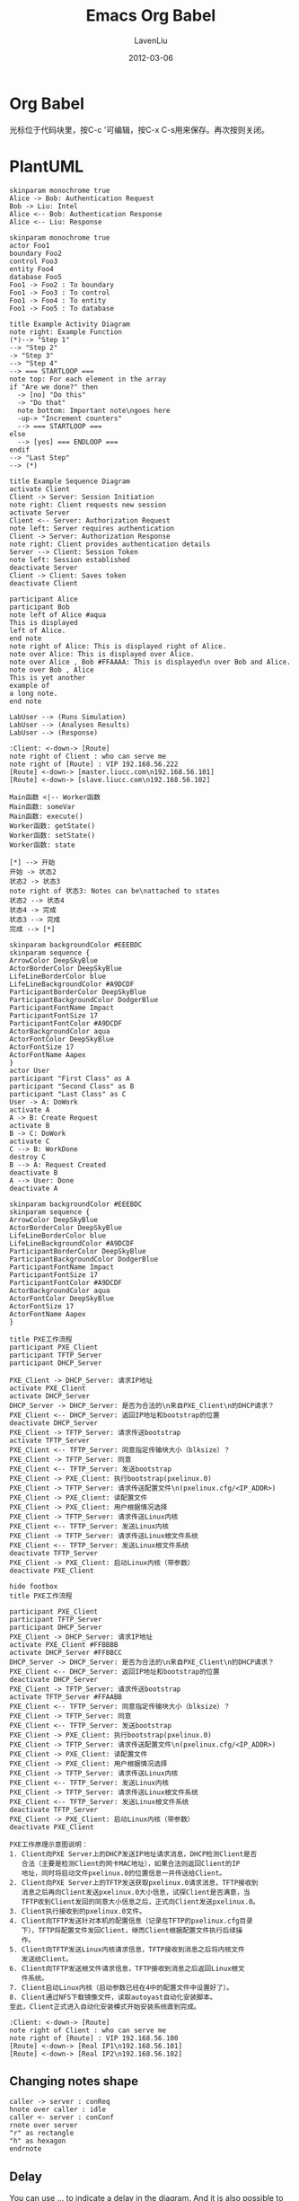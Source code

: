 #+TITLE: Emacs Org Babel
#+AUTHOR: LavenLiu
#+DATE: 2012-03-06
#+EMAIL: ldczz2008@163.com 

#+LaTeX_CLASS: article
#+LaTeX_CLASS_OPTIONS: [a4paper,11pt]
#+LaTeX_HEADER: \usepackage[top=2.1cm,bottom=2.1cm,left=2.1cm,right=2.1cm]{geometry}
#+LaTeX_HEADER: \setmainfont[Mapping=tex-text]{Times New Roman}
#+LaTeX_HEADER: \setsansfont[Mapping=tex-text]{Tahoma}
#+LaTeX_HEADER: \setmonofont{Courier New}
#+LaTeX_HEADER: \setCJKmainfont[BoldFont={Adobe Heiti Std},ItalicFont={Adobe Kaiti Std}]{Adobe Song Std}
#+LaTeX_HEADER: \setCJKsansfont{Adobe Heiti Std}
#+LaTeX_HEADER: \setCJKmonofont{Adobe Fangsong Std}
#+LaTeX_HEADER: \punctstyle{hangmobanjiao}
#+LaTeX_HEADER: \usepackage{color,graphicx}
#+LaTeX_HEADER: \usepackage[table]{xcolor}
#+LaTeX_HEADER: \usepackage{colortbl}
#+LaTeX_HEADER: \usepackage{listings}
#+LaTeX_HEADER: \usepackage[bf,small,indentafter,pagestyles]{titlesec}

#+HTML_HEAD: <link rel="stylesheet" type="text/css" href="css/style2.css" />

#+OPTIONS: ^:nil

* Org Babel
  光标位于代码块里，按C-c '可编辑，按C-x C-s用来保存。再次按则关闭。
* PlantUML
  #+BEGIN_SRC plantuml :file images/plantuml01.png
  skinparam monochrome true
  Alice -> Bob: Authentication Request
  Bob -> Liu: Intel
  Alice <-- Bob: Authentication Response
  Alice <-- Liu: Response
  #+END_SRC

  #+RESULTS:
  [[file:images/plantuml01.png]]

  #+BEGIN_SRC plantuml :file images/plantuml02.png
  skinparam monochrome true
  actor Foo1
  boundary Foo2
  control Foo3
  entity Foo4
  database Foo5
  Foo1 -> Foo2 : To boundary
  Foo1 -> Foo3 : To control
  Foo1 -> Foo4 : To entity
  Foo1 -> Foo5 : To database
  #+END_SRC

  #+RESULTS:
  [[file:images/plantuml02.png]]

  #+BEGIN_SRC plantuml :file images/active01.png
  title Example Activity Diagram
  note right: Example Function
  (*)--> "Step 1"
  --> "Step 2"
  -> "Step 3"
  --> "Step 4"
  --> === STARTLOOP ===
  note top: For each element in the array
  if "Are we done?" then
    -> [no] "Do this"
    -> "Do that"
    note bottom: Important note\ngoes here
    -up-> "Increment counters"
    --> === STARTLOOP ===
  else
    --> [yes] === ENDLOOP ===
  endif
  --> "Last Step"
  --> (*)
  #+END_SRC

  #+RESULTS:
  [[file:images/active01.png]]

  #+BEGIN_SRC plantuml :file images/sequence01.png
  title Example Sequence Diagram
  activate Client
  Client -> Server: Session Initiation
  note right: Client requests new session
  activate Server
  Client <-- Server: Authorization Request
  note left: Server requires authentication
  Client -> Server: Authorization Response
  note right: Client provides authentication details
  Server --> Client: Session Token
  note left: Session established
  deactivate Server
  Client -> Client: Saves token
  deactivate Client
  #+END_SRC
    
  #+RESULTS:
  [[file:images/sequence01.png]]

 #+BEGIN_SRC plantuml :file images/plantuml_note.png
 participant Alice
 participant Bob
 note left of Alice #aqua
 This is displayed
 left of Alice.
 end note
 note right of Alice: This is displayed right of Alice.
 note over Alice: This is displayed over Alice.
 note over Alice , Bob #FFAAAA: This is displayed\n over Bob and Alice.
 note over Bob , Alice
 This is yet another
 example of
 a long note.
 end note
 #+END_SRC

 #+RESULTS:
 [[file:images/plantuml_note.png]]

  #+BEGIN_SRC plantuml :file images/usecase01.png
  LabUser --> (Runs Simulation)
  LabUser --> (Analyses Results)
  LabUser --> (Response)
  #+END_SRC

  #+RESULTS:
  [[file:images/usecase01.png]]

  #+BEGIN_SRC plantuml :file images/heartbeat_topo.png
  :Client: <-down-> [Route]
  note right of Client : who can serve me
  note right of [Route] : VIP 192.168.56.222
  [Route] <-down-> [master.liucc.com\n192.168.56.101]
  [Route] <-down-> [slave.liucc.com\n192.168.56.102]
  #+END_SRC

  #+RESULTS:
  [[file:images/heartbeat_topo.png]]


  #+BEGIN_SRC plantuml :file images/object01.png
  Main函数 <|-- Worker函数
  Main函数: someVar
  Main函数: execute()
  Worker函数: getState()
  Worker函数: setState()
  Worker函数: state
  #+END_SRC

  #+RESULTS:
  [[file:images/object01.png]]

  #+BEGIN_SRC plantuml :file images/state01.png
  [*] --> 开始
  开始 -> 状态2
  状态2 -> 状态3
  note right of 状态3: Notes can be\nattached to states
  状态2 --> 状态4
  状态4 -> 完成
  状态3 --> 完成
  完成 --> [*]
  #+END_SRC

   #+RESULTS:
   [[file:images/state01.png]]

  #+BEGIN_SRC plantuml :file images/state02.png
  skinparam backgroundColor #EEEBDC
  skinparam sequence {
  ArrowColor DeepSkyBlue
  ActorBorderColor DeepSkyBlue
  LifeLineBorderColor blue
  LifeLineBackgroundColor #A9DCDF
  ParticipantBorderColor DeepSkyBlue
  ParticipantBackgroundColor DodgerBlue
  ParticipantFontName Impact
  ParticipantFontSize 17
  ParticipantFontColor #A9DCDF
  ActorBackgroundColor aqua
  ActorFontColor DeepSkyBlue
  ActorFontSize 17
  ActorFontName Aapex
  }
  actor User
  participant "First Class" as A
  participant "Second Class" as B
  participant "Last Class" as C
  User -> A: DoWork
  activate A
  A -> B: Create Request
  activate B
  B -> C: DoWork
  activate C
  C --> B: WorkDone
  destroy C
  B --> A: Request Created
  deactivate B
  A --> User: Done
  deactivate A
  #+END_SRC

  #+RESULTS:
  [[file:images/state02.png]]

  #+BEGIN_SRC plantuml :file images/pxe01.png
  skinparam backgroundColor #EEEBDC
  skinparam sequence {
  ArrowColor DeepSkyBlue
  ActorBorderColor DeepSkyBlue
  LifeLineBorderColor blue
  LifeLineBackgroundColor #A9DCDF
  ParticipantBorderColor DeepSkyBlue
  ParticipantBackgroundColor DodgerBlue
  ParticipantFontName Impact
  ParticipantFontSize 17
  ParticipantFontColor #A9DCDF
  ActorBackgroundColor aqua
  ActorFontColor DeepSkyBlue
  ActorFontSize 17
  ActorFontName Aapex
  }

  title PXE工作流程
  participant PXE_Client
  participant TFTP_Server
  participant DHCP_Server

  PXE_Client -> DHCP_Server: 请求IP地址
  activate PXE_Client
  activate DHCP_Server
  DHCP_Server -> DHCP_Server: 是否为合法的\n来自PXE_Client\n的DHCP请求？
  PXE_Client <-- DHCP_Server: 返回IP地址和bootstrap的位置
  deactivate DHCP_Server
  PXE_Client -> TFTP_Server: 请求传送bootstrap
  activate TFTP_Server
  PXE_Client <-- TFTP_Server: 同意指定传输块大小（blksize）？
  PXE_Client -> TFTP_Server: 同意
  PXE_Client <-- TFTP_Server: 发送bootstrap
  PXE_Client -> PXE_Client: 执行bootstrap(pxelinux.0)
  PXE_Client -> TFTP_Server: 请求传送配置文件\n(pxelinux.cfg/<IP_ADDR>)
  PXE_Client -> PXE_Client: 读配置文件
  PXE_Client -> PXE_Client: 用户根据情况选择
  PXE_Client -> TFTP_Server: 请求传送Linux内核
  PXE_Client <-- TFTP_Server: 发送Linux内核
  PXE_Client -> TFTP_Server: 请求传送Linux根文件系统
  PXE_Client <-- TFTP_Server: 发送Linux根文件系统
  deactivate TFTP_Server
  PXE_Client -> PXE_Client: 启动Linux内核（带参数）
  deactivate PXE_Client
  #+END_SRC

  #+RESULTS:
  [[file:images/pxe01.png]]

  #+BEGIN_SRC plantuml :file images/pxe02.png
  hide footbox
  title PXE工作流程

  participant PXE_Client
  participant TFTP_Server
  participant DHCP_Server
  PXE_Client -> DHCP_Server: 请求IP地址
  activate PXE_Client #FFBBBB
  activate DHCP_Server #FFBBCC
  DHCP_Server -> DHCP_Server: 是否为合法的\n来自PXE_Client\n的DHCP请求？
  PXE_Client <-- DHCP_Server: 返回IP地址和bootstrap的位置
  deactivate DHCP_Server
  PXE_Client -> TFTP_Server: 请求传送bootstrap
  activate TFTP_Server #FFAABB
  PXE_Client <-- TFTP_Server: 同意指定传输块大小（blksize）？
  PXE_Client -> TFTP_Server: 同意
  PXE_Client <-- TFTP_Server: 发送bootstrap
  PXE_Client -> PXE_Client: 执行bootstrap(pxelinux.0)
  PXE_Client -> TFTP_Server: 请求传送配置文件\n(pxelinux.cfg/<IP_ADDR>)
  PXE_Client -> PXE_Client: 读配置文件
  PXE_Client -> PXE_Client: 用户根据情况选择
  PXE_Client -> TFTP_Server: 请求传送Linux内核
  PXE_Client <-- TFTP_Server: 发送Linux内核
  PXE_Client -> TFTP_Server: 请求传送Linux根文件系统
  PXE_Client <-- TFTP_Server: 发送Linux根文件系统
  deactivate TFTP_Server
  PXE_Client -> PXE_Client: 启动Linux内核（带参数）
  deactivate PXE_Client
  #+END_SRC

  #+RESULTS:
  [[file:images/pxe02.png]]

  #+BEGIN_EXAMPLE
  PXE工作原理示意图说明：
  1. Client向PXE Server上的DHCP发送IP地址请求消息，DHCP检测Client是否
     合法（主要是检测Client的网卡MAC地址），如果合法则返回Client的IP
     地址，同时将启动文件pxelinux.0的位置信息一并传送给Client。
  2. Client向PXE Server上的TFTP发送获取pxelinux.0请求消息，TFTP接收到
     消息之后再向Client发送pxelinux.0大小信息，试探Client是否满意，当
     TFTP收到Client发回的同意大小信息之后，正式向Client发送pxelinux.0。
  3. Client执行接收到的pxelinux.0文件。
  4. Client向TFTP发送针对本机的配置信息（记录在TFTP的pxelinux.cfg目录
     下），TFTP将配置文件发回Client，继而Client根据配置文件执行后续操
     作。
  5. Client向TFTP发送Linux内核请求信息，TFTP接收到消息之后将内核文件
     发送给Client。
  6. Client向TFTP发送根文件请求信息，TFTP接收到消息之后返回Linux根文
     件系统。
  7. Client启动Linux内核（启动参数已经在4中的配置文件中设置好了）。
  8. Client通过NFS下载镜像文件，读取autoyast自动化安装脚本。
  至此，Client正式进入自动化安装模式开始安装系统直到完成。
  #+END_EXAMPLE

  #+BEGIN_SRC plantuml :file images/web_topo.png
  :Client: <-down-> [Route]
  note right of Client : who can serve me
  note right of [Route] : VIP 192.168.56.100
  [Route] <-down-> [Real IP1\n192.168.56.101]
  [Route] <-down-> [Real IP2\n192.168.56.102]
  #+END_SRC

  #+RESULTS:
  [[file:images/web_topo.png]]

** Changing notes shape
   #+BEGIN_SRC plantuml :file images/plantuml_note_shape01.png
   caller -> server : conReq
   hnote over caller : idle
   caller <- server : conConf
   rnote over server
   "r" as rectangle
   "h" as hexagon
   endrnote
   #+END_SRC

   #+RESULTS:
   [[file:images/plantuml_note_shape01.png]]
** Delay
   You can use ... to indicate a delay in the diagram. And it is also
   possible to put a message with this delay.
   #+BEGIN_SRC plantuml :file images/plantuml_delay01.png
   Alice -> Bob: Authentication Request
   ...
   Bob --> Alice: Authentication Response
   ...5 minutes latter ...
   Bob --> Alice: Bye !
   #+END_SRC

   #+RESULTS:
   [[file:images/plantuml_delay01.png]]
** Space
   You can use ||| to indicate some spacing in the diagram. It is
   also possible to specify a number of pixel to be used.
   #+BEGIN_SRC plantuml :file images/plantuml_space01.png
   Alice -> Bob: message 1
   Alice <-- Bob: ok
   |||
   Alice -> Bob: message 2
   Alice <-- Bob: ok
   ||45||
   Alice -> Bob: message 3
   Alice <-- Bob: ok
   #+END_SRC

   #+RESULTS:
   [[file:images/plantuml_space01.png]]
** Lifeline Activation and Destruction
   The activate and deactivate are used to denote participant
   activation.  Once a participant is activated, its lifeline
   appears. The *activate* and *deactivate* apply on the previous
   message. The *destory* denote the end of the lifeline of a
   participant.

   #+BEGIN_SRC plantuml :file images/plantuml_lifeline01.png
   participant User
   User -> A: DoWork
   activate A
   A -> B: << createRequest >>
   activate B
   B -> C: DoWork
   activate C
   C --> B: WorkDone
   destroy C
   B --> A: RequestCreated
   deactivate B
   A -> User: Done
   deactivate A
   #+END_SRC

   #+RESULTS:
   [[file:images/plantuml_lifeline01.png]]

** Incoming and outgoing messages
   You can use incoming and outgoing arrows if you want to focus on a
   part of the diagram. Use sequre breackets to denote the left "["
   or the right "]" side of the diagram.
   #+BEGIN_SRC plantuml :file images/plantuml_in_out_01.png
   [-> A: DoWork
    
   activate A

   A -> A: Internal call
   activate A
    
   A ->]: << createRequest >>
   A <--]: RequestCreated
   deactivate A
   [<- A: Done
   deactivate A
   #+END_SRC

   #+RESULTS:
   [[file:images/plantuml_in_out_01.png]]

   You can also have the following syntax:
   #+BEGIN_SRC plantuml :file images/plantuml_in_out_02.png
   [-> Bob
   [o-> Bob
   [o->o Bob
   [x-> Bob
   [<- Bob
   [x<- Bob

   Bob ->]
   Bob ->o]
   Bob o->o]
   Bob ->x]

   Bob <-]
   Bob x<-]
   #+END_SRC

   #+RESULTS:
   [[file:images/plantuml_in_out_02.png]]
** Removing Footer
   You can use the *hide footbox* keywords to remove the footer of the diagram.
   #+BEGIN_SRC plantuml :file images/plantuml_remove_footer.png
   hide footbox
   title Footer removed
   
   Alice -> Bob: Authentication Request
   Alice <-- Bob: Authentication Response
   #+END_SRC

   #+RESULTS:
   [[file:images/plantuml_remove_footer.png]]

* Ditta
   #+begin_src ditaa :file images/ditta01.png :cmdline -r -s 1.0
    +-----------+        +---------+
    |    PLC    |        |         |
    |  Network  +<------>+   PLC   +<---=---------+
    |    cYEL   |        |  cRED   |              |
    +-----------+        +---------+              |
   #+end_src

   #+RESULTS:
   [[file:images/ditta01.png]]
 
   #+BEGIN_SRC ditaa :file images/ditta-seqboxes.png
+------+   +-----+   +-----+   +-----+
|{io}  |   |{d}  |   |{s}  |   |cBLU |
| Foo  +---+ Bar +---+ Baz +---+ Moo |
|      |   |     |   |     |   |     |
+------+   +-----+   +--+--+   +-----+
                        |
           /-----\      |      +------+
           |     |      |      | c1AB |
           | Goo +------+---=--+ Shoo |
           \-----/             |      |
                               +------+
   #+END_SRC

   #+RESULTS:
   [[file:images/ditta-seqboxes.png]]

#+BEGIN_SRC ditaa :file images/mha001.png
					+------------+
					|	 App cYEL|
					+-----+------+
						  |
						  |
				+---------+----------+
		+-------+  VIP:172.16.25.100 +------+
		|		+---------+----------+		|
		|				  |					|
		|				  |					|
 +------+-----+	   +------+-----+	 +------+-----+
 |			  |	   |			|	 |			  |
 |	{s} 	  |	   |	{s}		|	 |	{s}		  |
 |	 Master	  |	   |   Backup   |	 |	 Slave1	  |
 |	c1AB      |	   |	c1AB    |	 |	c1AB      |
 |			  |	   |			|	 |			  |
 +------------+	   +------------+	 +------------+
  172.16.25.108	   172.16.25.109	 172.16.25.110
#+END_SRC

#+RESULTS:
[[file:images/mha001.png]]

#+BEGIN_SRC ditaa :file images/mha002.png
					+------------+
					|	 App cYEL|
					+-----+------+
						  |
						  |
				+---------+----------+
		+-------+ VIP:10.10.7.199/24 +------+
		|		+---------+----------+		|
		|				  |					|
		|				  |					|
 +------+-----+	   +------+-----+	 +------+-----+
 |			  |	   |			|	 |			  |
 |	{s} 	  |	   |	{s}		|	 |	{s}		  |
 |	 Master	  |	   |   Backup   |	 |	 Slave    |
 |	c1AB      |	   |   c1AB	    |	 |	c1AB      |
 |			  |	   |			|	 |			  |
 +------------+	   +------------+	 +------------+
   10.10.7.16	    10.10.7.17	       10.10.7.201
#+END_SRC

#+RESULTS:
[[file:images/mha002.png]]

#+BEGIN_SRC ditaa :file images/linux-os.png
+---------------------------------------------------------+ 
|                Applications                             |     
|    +----------------------------------------------------+     
|    |           System Libraries                         |     
+----+----------------------------------------------------+     
|                System Call Interface                    |     
+------------------------+--------------+-----------------+       +---------+
|          VFS           |   Socket     |                 |       |         |
+------------------------+--------------+    Scheduler    +-------+   CPU   |
|       File Systems     |   TCP/UDP    |                 |       |         |
+------------------------+--------------+-----------------+       +----+----+
|       Volume Manager   |   IP         |    Virtual      |            |  
+------------------------+--------------+    Memory       |            |
| Block Device Interface |   Ethernet   |                 |            |
+------------------------+--------------+-----------------+       +----+----+
|                       Device Driver                     |       |  DRAM   |
+-----------------------------+---------------------------+       +---------+
                              |            
                              |            
                      +-------+--------+          
                      |   I/O Bridge   |          
                      +-------+--------+          
                              |                            
                              |                  
      ------+-----------------+--------------------+------  
            |                                      |     
  +---------+--------+                  +----------+---------+
  |  I/O Controller  |                  | Network Controller |
  +-+-------+------+-+                  +----+----------+----+
    |       |      |                         |          |
+---+---+   |  +---+---+                +----+----+ +---+----+
| Disk  |  ... | Swap  |                |  Port   | |  Port  |
+-------+      +-------+                +---------+ +--------+
#+END_SRC

#+RESULTS:
[[file:images/linux-os.png]]

* Dot
  SCHEDULED: <2015-04-23 周四>
   #+BEGIN_SRC dot :file images/dot02.png :cmdline -Kdot -Tpng
   digraph hierarchy {

   nodesep=1.0 // increases the separation between nodes

   node [color=Red,fontname=Courier,shape=box] //All nodes will this shape and colour
   edge [color=Blue, style=dashed] //All the lines look like this

   Headteacher->{Deputy1 Deputy2 BusinessManager}
   Deputy1->{Teacher1 Doctor}
   BusinessManager->ITManager
   {rank=same;ITManager Teacher1 Teacher2}  // Put them on the same level
   }
   #+END_SRC

   #+RESULTS:
   [[file:images/dot02.png]]

   #+BEGIN_SRC dot :file images/dot04.png :cmdline -Kdot -Tpng
   digraph structs {
    node[shape=record]
    struct1 [label="<f0> left|<f1> mid\ dle|<f2> right"];
    struct2 [label="{<f0> one|<f1> two\n\n\n}" shape=Mrecord];
    struct3 [label="hello\nworld |{ b |{c|<here> d|e}| f}| g | h"];
    struct1:f1 -> struct2:f0;
    struct1:f0 -> struct3:f1;
   }
   #+END_SRC

   #+RESULTS:
   [[file:images/dot04.png]]

   #+BEGIN_SRC dot :file images/dot05.png :cmdline -Kdot -Tpng
   digraph structs {
    node[shape=record]
    struct1 [label="<f0> left|<f1> mid\ dle|<f2> right"];
    struct2 [label="{<f0> one|<f1> two\n\n\n}" shape=Mrecord];
    struct3 [label="hello\nworld |{ b |{c|<here> d|e}| f}| g | h"];
    struct1:f1 -> struct2:f0;
    struct1:f0 -> struct3:f1;
   }
   #+END_SRC

   #+RESULTS:
   [[file:images/dot05.png]]

   #+BEGIN_SRC dot :file images/dot_node.png :cmdline -Kdot -Tpng
   digraph g_attr_01 {
        rankdir = LR
        fontsize = 10
        label = "边的属性设置示例"
       
        node[shape=box,style=filled,
                  fillcolor=".7 .3 1.0", color=green,fontsize=10]
        edge[arrowsize= .5, fontsize=10]

        A -> B[label="进入"]
        B -> C -> D
       
        B [shape = circle, color = red, style=solid, label="我是结点"]
   }
   #+END_SRC

   #+RESULTS:
   [[file:images/dot_node.png]]

   #+BEGIN_SRC dot :file images/dot_shell.png :cmdline -Kdot -Tpng
   digraph shells {
	node [fontsize = 11, height = .02]
	edge [arrowsize= .5]
	
	node [shape = plaintext]
	1972 -> 1976 -> 1978 -> 1980 -> 1982 -> 1984
	1984 -> 1986 -> 1988 -> 1990 -> future
	
	node [shape = box]
	rank = same
	{1972 Thompson}
	{1976 Mashey Bourne}
	{1978 Formshell csh}
	{1980 esh vsh}
	{1982 ksh "System-V"}
	{1984 v9sh tcsh}
	{1986 "ksh-i"}
	{1988 KornShell Perl rc}
	{1990 tcl Bash}
	{"future" POSIX "ksh-POSIX"}
   }
   #+END_SRC

   #+RESULTS:
   [[file:images/dot_shell.png]]

   #+BEGIN_SRC dot :file images/dot_shell01.png :cmdline -Kdot -Tpng
   digraph shells01 {
	node [fontsize = 11, height = .02]
	edge [arrowsize= .5]
	
	node [shape = plaintext]
	1972 -> 1976 -> 1978 -> 1980 -> 1982 -> 1984
	1984 -> 1986 -> 1988 -> 1990 -> future
	
	node [shape = box]
	rank = same
	{1972 Thompson}
	{1976 Mashey Bourne}
	{1978 Formshell csh}
	{1980 esh vsh}
	{1982 ksh "System-V"}
	{1984 v9sh tcsh}
	{1986 "ksh-i"}
	{1988 KornShell Perl rc}
	{1990 tcl Bash}
	{"future" POSIX "ksh-POSIX"}

	Thompson -> Mashey
	Thompson -> Bourne
	Thompson -> csh
	csh -> tcsh
	Bourne -> ksh
	Bourne -> esh
	Bourne -> vsh
	Bourne -> "System-V"
	Bourne -> v9sh
	v9sh -> rc
	Bourne -> Bash
	"ksh-i" -> Bash
	KornShell -> Bash
	esh -> ksh
	vsh -> ksh
	Formshell -> ksh
	csh -> ksh
	KornShell -> POSIX
	"System-V" -> POSIX
	ksh -> "ksh-i"
	"ksh-i" -> KornShell
	KornShell -> "ksh-POSIX"
	Bourne -> Formshell
   }
   #+END_SRC

   #+RESULTS:
   [[file:images/dot_shell01.png]]

   
   #+BEGIN_SRC dot :file images/dot01.png :cmdline -Kdot -Tpng
  digraph G {
  size="8,6"
  ratio=expand
  edge [dir=both]
  plcnet [shape=box, label="PLC Network"]
  subgraph cluster_wrapline {
    label="Wrapline Control System"
    color=purple
    subgraph {
    rank=same
    exec
    sharedmem [style=filled, fillcolor=lightgrey, shape=box]
    }
    edge[style=dotted, dir=none]
    exec -> opserver
    exec -> db
    plc -> exec
    edge [style=line, dir=both]
    exec -> sharedmem
    sharedmem -> db
    plc -> sharedmem
    sharedmem -> opserver
  }
  plcnet -> plc [constraint=false]
  millwide [shape=box, label="Millwide System"]
  db -> millwide

  subgraph cluster_opclients {
    color=blue
    label="Operator Client"
    rankdir=LR
    labelloc=b
    node[label=client]
    opserver -> client1
    opserver -> client2
    opserver -> client3
  }
}
  #+end_src

  #+RESULTS:
  [[file:images/dot01.png]]

** Example02
    #+BEGIN_SRC dot :file images/dot03.png :cmdline -Kdot -Tpng
 digraph idp_modules{
  
 rankdir = TB;
  
 node [ fontsize = 12, shape = "record" ]; 
 edge [ fontsize = 12 ];
  
     subgraph cluster_sl{
         label="IDP支持层";
         bgcolor="mintcream";
         node [shape="Mrecord", color="skyblue", style="filled"];
         network_mgr [label="网络管理器"];
         log_mgr [label="日志管理器"];
         module_mgr [label="模块管理器"];
         conf_mgr [label="配置管理器"];
         db_mgr [label="数据库管理器"];
     };
  
     subgraph cluster_md{
         label="可插拔模块集";
         bgcolor="lightcyan";
         node [color="chartreuse2", style="filled"];
         mod_dev [label="开发支持模块"];
         mod_dm [label="数据建模模块"];
         mod_dp [label="部署发布模块"];
     };
  
 mod_dp -> mod_dev [label="依赖..."];
 mod_dp -> mod_dm [label="依赖..."];
 mod_dp -> module_mgr [label="安装...", color="yellowgreen", arrowhead="none"];
 mod_dev -> mod_dm [label="依赖..."];
 mod_dev -> module_mgr [label="安装...", color="yellowgreen", arrowhead="none"];
 mod_dm -> module_mgr [label="安装...", color="yellowgreen", arrowhead="none"];
  
 }
#+END_SRC

    #+RESULTS:
	[[file:images/dot03.png]]

** Example03
    #+BEGIN_SRC dot :file images/dot_html01.png :cmdline -Kdot -Tpng
  digraph G {
  rankdir=LR
  node [shape=plaintext]
  a [
     label=<
<TABLE BORDER="0" CELLBORDER="1" CELLSPACING="0">
  <TR><TD ROWSPAN="3" BGCOLOR="yellow">class</TD></TR>
  <TR><TD PORT="here" BGCOLOR="lightblue">qualifier</TD></TR>
</TABLE>>
  ]
    b [shape=ellipse style=filled
  label=<
<TABLE BGCOLOR="bisque">
  <TR><TD COLSPAN="3">elephant</TD> 
      <TD ROWSPAN="2" BGCOLOR="chartreuse" 
          VALIGN="bottom" ALIGN="right">two</TD> </TR>
  <TR><TD COLSPAN="2" ROWSPAN="2">
        <TABLE BGCOLOR="grey">
          <TR> <TD>corn</TD> </TR> 
          <TR> <TD BGCOLOR="yellow">c</TD> </TR> 
          <TR> <TD>f</TD> </TR> 
        </TABLE> </TD>
      <TD BGCOLOR="white">penguin</TD> 
  </TR> 
  <TR> <TD COLSPAN="2" BORDER="4" ALIGN="right" PORT="there">4</TD> </TR>
</TABLE>>
  ]
  c [ 
  label=<long line 1<BR/>line 2<BR ALIGN="LEFT"/>line 3<BR ALIGN="RIGHT"/>>
  ]

  subgraph { rank=same b c }
  a:here -> b:there [dir=both arrowtail = diamond]
  c -> b
  d [shape=triangle]
  d -> c [label=<
<TABLE>
  <TR><TD BGCOLOR="red" WIDTH="10"> </TD>
      <TD>Edge labels<BR/>also</TD>
      <TD BGCOLOR="blue" WIDTH="10"> </TD>
  </TR>
</TABLE>>
  ]
 
  }
  #+END_SRC

    #+RESULTS:
	[[file:images/dot_html01.png]]
** Example04
    #+BEGIN_SRC dot :file images/dot001.png :cmdline -Kdot -Tpng
  digraph test {
	node[shape=box,fontname="/usr/local/share/fonts/TrueType/simsun.ttf",fontsize=12];
	node0 [shape=house, label="特征函数",fillcolor=red];
	node1 [shape=house, label="Chebyshev不等式",fillcolor=red];
	node2 [shape=house, label="Kolmogorov不等式",fillcolor=red];
	node3 [shape=ellipse, label="Kolmogorov强大数定律"];
	node1 -> Markov弱大数定律 -> Chebyshev弱大数定律 -> Poisson弱大数定律;
	Chebyshev不等式 -> Chebyshev弱大数定律 -> Bernoulli弱大数定律;
	Kolmogorov弱大数定律 -> Markov弱大数定律;
	node0 -> Khintchine弱大数定律 -> Bernoulli弱大数定律;
	node2  -> node3;
}
  #+END_SRC

    #+RESULTS:
	[[file:images/dot001.png]]
** Example05
   #+BEGIN_SRC dot :file images/dot005.png :cmdline -Kdot -Tpng
   digraph g {
   graph [
   rankdir = "LR"
   ];
   node [
   fontsize = "16"
   shape = "ellipse"
   ];
   edge [
   ];
   "node0" [
   label = "<f0> 0x10ba8| <f1>"
   shape = "record"
   ];
   "node1" [
   label = "<f0> 0xf7fc4380| <f1> | <f2> |-1"
   shape = "record"
   ];
   "node2" [
   label = "<f0> 0xf7fc44b8| | |2"
   shape = "record"
   ];
   "node3" [
   label = "<f0> 3.43322790286038071e-06|44.79998779296875|0"
   shape = "record"
   ];
   "node4" [
   label = "<f0> 0xf7fc4380| <f1> | <f2> |2"
   shape = "record"
   ];
   "node5" [
   label = "<f0> (nil)| | |-1"
   shape = "record"
   ];
   "node6" [
   label = "<f0> 0xf7fc4380| <f1> | <f2> |1"
   shape = "record"
   ];
   "node7" [
   label = "<f0> 0xf7fc4380| <f1> | <f2> |2"
   shape = "record"
   ];
   "node8" [
   label = "<f0> (nil)| | |-1"
   shape = "record"
   ];
   "node9" [
   label = "<f0> (nil)| | |-1"
   shape = "record"
   ];
   "node10" [
   label = "<f0> (nil)| <f1> | <f2> |-1"
   shape = "record"
   ];
   "node11" [
   label = "<f0> (nil)| <f1> | <f2> |-1"
   shape = "record"
   ];
   "node12" [
   label = "<f0> 0xf7fc43e0| | |1"
   shape = "record"
   ];
   "node0":f0 -> "node1":f0 [
   id = 0
   ];
   "node0":f1 -> "node2":f0 [
   id = 1
   ];
   "node1":f0 -> "node3":f0 [
   id = 2
   ];
   "node1":f1 -> "node4":f0 [
   id = 3
   ];
   "node1":f2 -> "node5":f0 [
   id = 4
   ];
   "node4":f0 -> "node3":f0 [
   id = 5
   ];
   "node4":f1 -> "node6":f0 [
   id = 6
   ];
   "node4":f2 -> "node10":f0 [
   id = 7
   ];
   "node6":f0 -> "node3":f0 [
   id = 8
   ];
   "node6":f1 -> "node7":f0 [
   id = 9
   ];
   "node6":f2 -> "node9":f0 [
   id = 10
   ];
   "node7":f0 -> "node3":f0 [
   id = 11
   ];
   "node7":f1 -> "node1":f0 [
   id = 12
   ];
   "node7":f2 -> "node8":f0 [
   id = 13
   ];
   "node10":f1 -> "node11":f0 [
   id = 14
   ];
   "node10":f2 -> "node12":f0 [
   id = 15
   ];
   "node11":f2 -> "node1":f0 [
   id = 16
   ];
   }
   #+END_SRC

   #+RESULTS:
   [[file:images/dot005.png]]

** Example06
   #+BEGIN_EXAMPLE
   dot -Tps graph1.gv -o graph1.ps
   ps2pdf graph1.ps
   #+END_EXAMPLE

   #+BEGIN_SRC dot :file images/dot006.pdf :cmdline -Kdot -Tpdf
   digraph G {
       main -> parse -> execute;
       main -> init;
       main -> cleanup;
       execute -> make_string;
       execute -> printf;
       init -> make_string;
       main -> printf;
       execute -> compare;
   }
   #+END_SRC

#+RESULTS:
[[file:images/dot006.pdf]]

* network
** OSI七层模型
  #+BEGIN_SRC ditaa :file images/network01.png
  +-----------------------------+
  | cRED    Application         |
  +-----------------------------+
  | cPNK    Presentation        |
  +-----------------------------+
  | cYEL     Session            |
  +-----------------------------+
  | cBLU     Transport          |
  +-----------------------------+
  | cGRE     Network            | 
  +-----------------------------+
  | c1AC     DataLink           |
  +-----------------------------+
  | c1AB     Physical           |
  +-----------------------------+
  #+END_SRC

  #+RESULTS:
  [[file:images/network01.png]]
** TCP连接建立（三次握手）

   为了建立一条TCP连接，计算机需要为我们做如下的工作：

   1. 请求端（通常称为客户）发送一个SYN段指明客户打算连接的服务器端口，
      以及初始序号（ISN）。这个SYN段为下面的UML中的报文段1。
   2. 服务器发回包含服务器的初始序号的SYN报文段（下面UML图中的报文段2）
      作为应答。同时，将确认序号设置为客户的ISN加1对客户的SYN报文段进
      行确认。
   3. 客户必须将确认序号设置为服务器的ISN加1对服务器的SYN报文段进行确
      认（下面UML图中的报文段3）。

   这三个报文段完成连接的建立。这个过程我们称之为三次握手（three-way
   handshake）。

   发送第一个SYN的一端将执行主动打开（active open）。接收这个SYN并发
   回下一个SYN的另一端执行被动打开（passive open）。

   #+BEGIN_SRC plantuml :file images/tcp_connect.png
   title TCP连接建立
   autonumber
   participant client
   participant server

   note over client , server
   client与server初始状态都处于CLOSED
   end note

   client ->  server : SYN(SEQ=x)
   activate client
   note left: 3次握手的第1步，\n此后client处于SYN_SENT状态

   client <-- server : SYN(SEQ=y,ACK=x+1)
   activate server
   note right: 3次握手的第2步，\n此后server处于SYN_RCVD状态

   client ->  server : (SEQ=x+1,ACK=y+1)
   deactivate client
   deactivate server
   note left of client: 3次握手的第3步，\nclient确认server的SYN，\n并处于ESTABLISHED状态
   note right of server: server的SYN被client确认后，\nserver也进入ESTABLISHED状态

   note over client , server
   3次握手结束，client与server都进入ESTABLISHED状态
   从现在开始双方可以传输数据了
   end note
   #+END_SRC

   #+RESULTS:
   [[file:images/tcp_connect.png]]
** TCP连接释放
** TCP连接模型管理
** KeepAlived状态
  #+BEGIN_SRC ditaa :file images/keepalived.png
   
                     +---------------+
          +--------->|               |<-------------+
          |          |  Initialize   |              |
          |   +------|  cPNK         |----------+   |
          |   |      +---------------+          |   |
          |   |                                 |   |
          |   v                                 v   |
  +---------------+                       +---------------+
  |               |---------------------->|               |
  |    Master     |                       |    Backup     |
  |    cBLU       |<----------------------|    cGRE       |
  +---------------+                       +---------------+
  #+END_SRC

  #+RESULTS:
  [[file:images/keepalived.png]]
* Gnu/OS
  #+BEGIN_SRC ditaa :file images/linux01.png
  +---------------------------------------+
  |                Applications           |
  |                                       |
  +-------------------+                   |
  |    cBLU           |   cRED            |
  |    Libraries      |                   |
  +-------------------+-------------------+
  |                                       |
  |   Kernel          +-------------------+
  |   cYEL            |           cGRE    |
  |           +-------+--------+  Drivers |
  |           |   Firmware c1AB|          |
  +-----------+----------------+----------+
  |               Hardware   c1AC         |
  +---------------------------------------+
  #+END_SRC

  #+RESULTS:
  [[file:images/linux01.png]]


  #+BEGIN_SRC ditaa :file images/linux02.png :cmdline -E -r -s 1.0
  +---------------------------------------+
  |                Applications           |
  |                cRED                   |
  +-------------------+                   |
  |    cBLU           |                   |
  |    Libraries      |                   |
  +-------------------+-------------------+
  |                                       |
  |   Kernel          +-------------------+
  |   cYEL            |           cGRE    |
  |           +-------+--------+  Drivers |
  |           |   Firmware c1AF|          |
  +-----------+----------------+----------+
  |               Hardware  c1AC          |
  +---------------------------------------+
  #+END_SRC

  #+RESULTS:
  [[file:images/linux02.png]]
  #+BEGIN_SRC ditaa :file images/linux03.png :cmdline -E
  +---------------------------------------+
  |                Applications           |
  |                cRED                   |
  +-------------------+                   |
  |    cBLU           |                   |
  |    Libraries      |                   |
  +-------------------+-------------------+
  |                                       |
  |   Kernel          +-------------------+
  |   cYEL            |           cGRE    |
  |           +-------+--------+  Drivers |
  |           |   Firmware c1AF|          |
  +-----------+----------------+----------+
  |               Hardware  c1AC          |
  +---------------------------------------+
  #+END_SRC

  #+RESULTS:
  [[file:images/linux03.png]]

* LaTeX
  \[
  e^{i\pi} = -1
  \]
   
  \[
  \int_0^\infty e^{-x^2} dx = \frac{\sqrt{\pi}}{2}
  \]

  #+BEGIN_SRC latex :tangle images/example.tex
  \documentclass{article}

  \begin{document}

  \[
  e^{i\pi} = -1
  \]

  \[
  \int_0^\infty e^{-x^2} dx = \frac{\sqrt{\pi}}{2}
  \]

  \end{document}

  #+END_SRC
* org plot
   #+PLOT: title:"Citas" ind:1 deps:(3) type:2d with:histograms set:"yrange [0:]"
     | Sede      | Max cites | H-index |
     |-----------+-----------+---------|
     | Chile     |    257.72 |   21.39 |
     | Leeds     |    165.77 |   19.68 |
     | Sao Paolo |     71.00 |   11.50 |
     | Stockholm |    134.19 |   14.33 |
     | Morelia   |    257.56 |   17.67 |

   #+tblname: data-table
   | x | y1 | y2 |
   |---+----+----|
   | 0 | 3  | 6  |
   | 1 | 4  | 7  |
   | 2 | 5  | 8  | 

   #+BEGIN_SRC gnuplot :var data=data-table :exports both :file images/gnuplot01.png
   reset
   set title "This Title Goes at the Top"

   set xlabel "This is the X Axis"
   set xrange [0:3]
   set xtics 0,1,3

   set ylabel "This is the Y Axis"
   set yrange [0:9]
   set ytics 3,1,9

   plot data u 1:2 with p lw 1 title 'x vs. y1', \
        data u 1:3 with lp lw 1 title 'x vs. y2'
   #+END_SRC

   #+RESULTS:
   [[file:images/gnuplot01.png]]

   #+begin_src gnuplot :exports both :file images/gnuplot02.png
   reset
   set title "Putting it All Together"
   set xlabel "X"
   set xrange [-8:8]
   set xtics -8,2,8

   set ylabel "Y"
   set yrange [-20:70]
   set ytics -20,10,70

   f(x) = x**2
   g(x) = x**3
   h(x) = 10*sqrt(abs(x))

   plot f(x) w lp lw 1, g(x) w p lw 2, h(x) w l lw 3
   #+end_src

   #+RESULTS:
   [[file:images/gnuplot02.png]]

   #+tblname: xtics
   | Date      | Distance |
   |-----------+----------|
   | 8/25/2014 | 3.2      |
   | 8/29/2014 | 3.0      |
   | 9/1/2014  | 2.4      |
   | 9/2/2014  | 2.5      |
   | 9/5/2014  | 2.3      |
   | 9/5/2014  | 2.0      | 

   #+BEGIN_SRC gnuplot :var data=xtics :export both :file images/gnuplot03.png
   reset
   
   set title "Running Stats"

   set xlabel "Date"
   set xtics rotate by -45

   set yrange [1:5]
   set ylabel "Distance (mi)"

   plot data u 2:xticlabels(1) w lp lw 2 notitle
   #+END_SRC

   #+RESULTS:
   [[file:images/gnuplot03.png]]

   #+tblname: basic-plot
   |   x |         y1 |         y2 |
   |-----+------------+------------|
   | 0.1 |      0.425 |      0.375 |
   | 0.2 |     0.3125 |     0.3375 |
   | 0.3 | 0.24999993 | 0.28333338 |
   | 0.4 |      0.275 |    0.28125 |
   | 0.5 |       0.26 |       0.27 |
   | 0.6 | 0.25833338 | 0.24999993 |
   | 0.7 | 0.24642845 | 0.23928553 |
   | 0.8 |    0.23125 |     0.2375 |
   | 0.9 | 0.23333323 |  0.2333332 |
   |   1 |     0.2225 |       0.22 | 

   #+BEGIN_SRC gnuplot :var data=basic-plot :exports both :file images/gnuplot04.png
   set title "Putting it All Together"

   set xlabel "X"
   set xrange [0:1]
   set tics 0,0.1,1

   set ylabel "Y"
   set yrange [0.2:0.5]
   set ytics 0.2,0.05,0.5

   plot data u 1:2 w p lw 2 title 'x vs. y1', \
        data u 1:3 w lp lw 1 title 'x vs. y2'
   #+END_SRC

   #+RESULTS:
   [[file:images/gnuplot04.png]]

   #+BEGIN_SRC gnuplot :exports both :file images/gnuplot05_3d.png
   set title "Interlocking Tori - PM3D surface with depth sorting and transparency"

   unset border
   unset key
   set object 1 rect from screen 0, 0, 0 to screen 1, 1, 0 behind 
   set object 1 rect fc  rgb "gray"  fillstyle solid 1.0  border -1
   set view 64, 345, 1.24375, 0.995902
   set isosamples 50, 20
   unset xtics
   unset ytics
   unset ztics
   set parametric
   set dummy u,v
   set urange [ -pi : pi ]
   set vrange [ -pi : pi ]

   set palette rgbformulae 8, 9, 7
   set style fill  transparent solid 0.30 border
   set pm3d depthorder border linecolor rgb "#a0a0f0"  linewidth 0.5

   splot cos(u)+.5*cos(u)*cos(v),sin(u)+.5*sin(u)*cos(v),.5*sin(v) with pm3d, \
         1+cos(u)+.5*cos(u)*cos(v),.5*sin(v),sin(u)+.5*sin(u)*cos(v) with pm3d
   #+END_SRC

   #+RESULTS:
   [[file:images/gnuplot05_3d.png]]

   #+PLOT: title:"example table" ind:1 type:2d with:lines
#+tblname: data-plot
| independent var | first dependent var | second dependent var |
|-----------------+---------------------+----------------------|
|             0.1 |               0.425 |                0.375 |
|             0.2 |              0.3125 |               0.3375 |
|             0.3 |          0.24999993 |           0.28333338 |
|             0.4 |               0.275 |              0.28125 |
|             0.5 |                0.26 |                 0.27 |
|             0.6 |          0.25833338 |           0.24999993 |
|             0.7 |          0.24642845 |           0.23928553 |
|             0.8 |             0.23125 |               0.2375 |
|             0.9 |          0.23333323 |            0.2333332 |
|               1 |              0.2225 |                 0.22 |
|             1.1 |          0.20909075 |           0.22272708 |
|             1.2 |          0.19999998 |           0.21458333 |
|             1.3 |          0.19615368 |           0.21730748 |
|             1.4 |          0.18571433 |           0.21071435 |
|             1.5 |          0.19000008 |            0.2150001 |
|             1.6 |           0.1828125 |            0.2046875 |
|             1.7 |          0.18088253 |            0.1985296 |
|             1.8 |          0.17916675 |           0.18888898 |
|             1.9 |          0.19342103 |           0.21315783 |
|               2 |                0.19 |              0.21625 |
|             2.1 |          0.18214268 |           0.20714265 |
|             2.2 |          0.17727275 |            0.2022727 |
|             2.3 |           0.1739131 |            0.1989131 |
|             2.4 |          0.16770833 |            0.1916667 |
|             2.5 |               0.164 |                0.188 |
|             2.6 |          0.15769238 |           0.18076923 |
|             2.7 |           0.1592591 |            0.1888887 |
|             2.8 |           0.1598214 |           0.18928565 |
|             2.9 |          0.15603453 |            0.1844828 |

#+begin_src gnuplot :var data=data-plot :exports both :file images/gnuplot07.png
reset
set title "example table"
set xlabel "X"
set ylabel "Y"

plot data u 1:2 w l lw 1 title 'first dependent var', \
     data u 1:3 w l lw 1 title 'second dependent var'
#+end_src

#+RESULTS:
[[file:images/gnuplot07.png]]

     #+tblname: liucc
     | Sede      | Max cites | H-index |
     |-----------+-----------+---------|
     | Chile     |    257.72 |   21.39 |
     | Leeds     |    165.77 |   19.68 |
     | Sao Paolo |     71.00 |   11.50 |
     | Stockholm |    134.19 |   14.33 |
     | Morelia   |    257.56 |   17.67 |
#+BEGIN_SRC gnuplot :var data=liucc :exports both :file images/gnuplot08.png
reset
set title "Citas"
set xtics rotate by -45
plot data u 3:xticlabels(1) w l lw 1
#+END_SRC

#+RESULTS:
[[file:images/gnuplot08.png]]

* org table
  | airmass | zenith_seeing | delivered_seeing |
  |---------+---------------+------------------|
  |     1.3 |          0.95 |        1.1119612 |
  |     1.3 |           1.0 |        1.1704854 |
  |     1.3 |           1.1 |        1.2875340 |
  |     1.3 |           1.2 |        1.4045825 |
  |     1.3 |          1.25 |        1.4631068 |
  |     1.3 |           1.3 |        1.5216311 |
  |     1.3 |           1.5 |        1.7557281 |
  |     1.3 |           1.8 |        2.1068738 |
  |     1.2 |           1.8 |        2.0080811 |
  |     1.3 |           2.0 |        2.3409709 |
  #+TBLFM: $3=$2*($1**0.6)
* bash
  #+name: directories
  #+BEGIN_SRC sh :exports both :results replace
  du -sh * |grep -v total
  #+END_SRC

  #+RESULTS: directories
  | 12K  | #iGTD.html#               |
  | 8.0K | Rplots.pdf                |
  | 1.0K | aaa.dot                   |
  | 12K  | aaa.png                   |
  | 8.0K | basic-function.png        |
  | 8.0K | basic-plot.png            |
  | 8.0K | broken-axis.png           |
  | 2.7M | clusterlab                |
  | 8.0K | data-plot.svg             |
  | 4.0K | delsee-r.png              |
  | 8.0K | diff-scales.png           |
  | 1.0K | graphivz.dot              |
  | 32K  | graphivz.png              |
  | 428K | haproxy_configuration.txt |
  | 32K  | iGTD.aux                  |
  | 252K | iGTD.html                 |
  | 84K  | iGTD.log                  |
  | 184K | iGTD.org                  |
  | 12K  | iGTD.out                  |
  | 840K | iGTD.pdf                  |
  | 328K | iGTD.synctex.gz           |
  | 128K | iGTD.tex                  |
  | 12K  | iGTD.toc                  |
  | 810K | images                    |
  | 31K  | ltxpng                    |
  | 8.0K | multi-axes.png            |
  | 8.0K | named-xtics.png           |
  | 64K  | org-babel-gnuplot.html    |
  | 32K  | org-babel-gnuplot.org     |
  | 1.0K | test.dot                  |
  | 28K  | test.png                  |
  | 4.0K | test.txt                  |
  | 8.0K | uneven-named-xtics.png    |
  | 1.0K | xxx.dot                   |
  | 16K  | xxx.png                   |

  #+BEGIN_SRC sh :exports both :results output
  echo $PWD
  echo $HOSTNAME
  #+END_SRC

  #+RESULTS:
** simple indexing
   #+tblname: list-o-numbers
   | 1 | 2 | 3 |
   | 4 | 5 | 6 |
   | 7 | 8 | 9 |

   #+BEGIN_SRC sh :var column=list-o-numbers[,0]
   echo $column
   #+END_SRC

   #+RESULTS:
    
* R
  #+BEGIN_SRC R
  sqrt(42)
  #+END_SRC

  #+RESULTS:
  : 6.48074069840786

  #+BEGIN_SRC R :results graphics :file images/R001.png
  set.seed(121343)
  u = rnorm(100) 
  hist(u)
  #+END_SRC

  #+RESULTS:
  [[file:images/R001.png]]

** Using an org-mode table as an R data frame
   #+tblname: delsee
   | airmass | zenith_seeing | delivered_seeing |
   |---------+---------------+------------------|
   |     1.3 |          0.95 |        1.1119612 |
   |     1.3 |           1.0 |        1.1704854 |
   |     1.3 |           1.1 |        1.2875340 |
   |     1.3 |           1.2 |        1.4045825 |
   #+TBLFM: $3=$2*($1**0.6)

   #+BEGIN_SRC R :results output :var delsee=delsee
   summary(delsee)
   #+END_SRC

   #+RESULTS:
   :     airmass    zenith_seeing    delivered_seeing
   :  Min.   :1.3   Min.   :0.9500   Min.   :1.112   
   :  1st Qu.:1.3   1st Qu.:0.9875   1st Qu.:1.156   
   :  Median :1.3   Median :1.0500   Median :1.229   
   :  Mean   :1.3   Mean   :1.0625   Mean   :1.244   
   :  3rd Qu.:1.3   3rd Qu.:1.1250   3rd Qu.:1.317   
   :  Max.   :1.3   Max.   :1.2000   Max.   :1.405   

   #+begin_src R :exports both :results output graphics :var delsee=delsee :file images/delsee-r.png :width 400 :height 300
   library(ggplot2)
   p <- ggplot(delsee, aes(zenith_seeing, delivered_seeing))
   p <- p + geom_point()
   p
   #+end_src

   #+RESULTS:
   [[file:images/delsee-r.png]]

   #+begin_src R :results output org
   library(ascii)
   options(asciiType="org")
   ascii(summary(table(1:4, 1:4)))
   #+end_src

   #+RESULTS:
   #+BEGIN_SRC org
   - Number of cases in table: 4 
   - Number of factors: 2 
   - Test for independence of all factors:
     - Chisq = 12, df = 9, p-value = 0.2133
     - Chi-squared approximation may be incorrect
   #+END_SRC

* Python
** 基本使用
#+BEGIN_SRC python :results output :session
import os
import sys
print "Hello Python!"
print "This is Emacs Babel Env"
print os.name
print sys.platform
#+END_SRC

#+RESULTS:
: Hello Python!
: This is Emacs Babel Env
: posix
: linux2

输出：
#+BEGIN_EXAMPLE
: 
: >>> Hello Python!
: This is Emacs Babel Env
: nt
: win32
#+END_EXAMPLE

* Perl
  #+BEGIN_SRC perl :results output :session
  print "Hello Perl\n";
  print "Current Process is: $$\n";
  #+END_SRC

  #+RESULTS:
  : Hello Perl
  : Current Process is: 6760

  输出：
  #+BEGIN_EXAMPLE
  : Hello Perl
  : Current Process is: 1272
  #+END_EXAMPLE

* calc
** 解一元n次方程
   #+BEGIN_SRC calc :exprot both
   fsolve(x*2+x=4,x)
   #+END_SRC
	
   结果：
   #+BEGIN_EXAMPLE
   : x = 1.33333333333
   #+END_EXAMPLE
** 解二元一次方程
   #+BEGIN_SRC calc :export both
   fsolve([x + y = a, x - y = b], [x,y])
   #+END_SRC

   结果：
   #+BEGIN_EXAMPLE
   : [x = a + (b - a) / 2, y = (a - b) / 2]
   #+END_EXAMPLE

   #+BEGIN_SRC calc :export both
   fsolve([3x + 5y = 10, 7x - 10y = -7], [x,y])
   #+END_SRC

   结果：
   #+BEGIN_EXAMPLE
   : [x = 0.99999999999, y = 1.4]
   #+END_EXAMPLE
    
* sql
  #+name: my-query01
  #+BEGIN_SRC sql :engine mysql :cmdline "-h localhost -u root -p 111111"
  show databases;
  sql-zailaigenp
  #+END_SRC
   
  #+RESULTS: my-query01
  | Database           |
  |--------------------|
  | information_schema |
  | bigdata_test       |
  | mysql              |
  | performance_schema |
  | sbtest             |
  | test               |

  #+name: my-query02
  #+BEGIN_SRC sql :engine mysql :cmdline "-h localhost -u root"
  use db_wlgl;
  show tables;
  desc tb_admin;
  #+END_SRC
   
  #+RESULTS: my-query02
  | Tables_in_db_wlgl |
  |-------------------|
  | tb_admin          |
  | tb_car            |
  | tb_car_log        |
  | tb_customer       |
  | tb_shopping       |

  #+name: my-query03
  #+BEGIN_SRC sql :engine mysql :cmdline "-h localhost -u root"
  use db_wlgl;
  select * from tb_admin;
  #+END_SRC

  #+RESULTS: my-query03
  | id | admin_user | admin_pass                       |
  |----+------------+----------------------------------|
  |  1 | admin      | 698d51a19d8a121ce581499d7b701668 |

  #+BEGIN_SRC sql :engine mysql :cmdline "-h 139.196.57.190 -u zatp -p zibang123"
  show databases;
  #+END_SRC

  #+RESULTS:

* VRRP
  #+BEGIN_SRC ditaa :file images/vrrp_01.png 
           +-----------+      +-----------+
           |   Rtr1    |      |   Rtr2    |
           |(MR VRID=1)|      |(BR VRID=1)|
           |           |      |           |
   VRID=1  +-----------+      +-----------+
   IP A ---------->*            *<--------- IP B
                   |            |
                   |            |
 ------------------+------------+-----+--------+--------+--------+--
                                      ^        ^        ^        ^
                                      |        |        |        |
                                    (IP A)   (IP A)   (IP A)   (IP A)
                                      |        |        |        |
                                   +--+--+  +--+--+  +--+--+  +--+--+
                                   |  H1 |  |  H2 |  |  H3 |  |  H4 |
                                   +-----+  +-----+  +--+--+  +--+--+
    Legend:
             ---+---+---+--  =  Ethernet, Token Ring, or FDDI
                          H  =  Host computer
                         MR  =  Master Router
                         BR  =  Backup Router
                          *  =  IP Address
                       (IP)  =  default router for hosts
  #+END_SRC

  #+RESULTS:
  [[file:images/vrrp_01.png]]
   
* Misc
** Memcached
   #+BEGIN_SRC plantuml :file images/memcached_process.png
   hide footbox
   title Tomcat之MSM共享session
   actor User
   participant Tomcat1
   participant Tomcat2
   participant Memcached
     
   User -> Tomcat1: 1. 第一次请求，无JSESSIONID
   activate Tomcat1
   User <- Tomcat1: 2. 响应请求，JSESSIONID=385D543DF1BBBB7F65748F778C8E3CC6
   deactivate Tomcat1
   Tomcat1 -> Memcached: 3. 响应完第一次请求，将JSESSIONID存储到Memcached中
   activate Memcached
   User -> Tomcat1: 4. 第二次请求，Tomcat1正常响应
   deactivate Memcached
   activate Tomcat1
   Tomcat1 -> Tomcat1: 5. 从本地读取Session
   User <- Tomcat1: 6. 响应
   deactivate Tomcat1
   Tomcat1 -> Memcached: 7. 如果Session有修改，将Session写回Memcached
   activate Memcached
   User -> Tomcat2: 8. 第三次请求，Tomcat1故障，请求被转发至Tomcat2
   deactivate Memcached
   activate Tomcat2
   Tomcat2 -> Memcached: 9. Tomcat2本地无对应Session，从Memcached获取
   deactivate Tomcat2
   activate Memcached
   Tomcat2 <- Memcached: 10. 返回对应Session
   deactivate Memcached
   activate Tomcat2
   Tomcat2 -> Tomcat2: 11. 修改JSESSIONID
   User <- Tomcat2: 12. 响应请求，JSESSIONID重置，后续请求转至Tomcat2
   deactivate Tomcat2
   Tomcat2 -> Memcached: 13. 将Session写至Memcached
   #+END_SRC

   #+RESULTS:
   [[file:images/memcached_process.png]]

   
